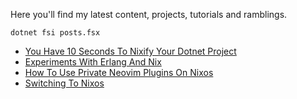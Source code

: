 Here you'll find my latest content, projects, tutorials and ramblings.

#+header: :exports results
#+header: :results raw
#+header: :output drawer
#+NAME: export-posts
#+BEGIN_SRC shell
  dotnet fsi posts.fsx
#+END_SRC

#+RESULTS: export-posts
+ [[./blog/20240916-you_have_10_seconds_to_nixify_your_dotnet_project.org][You Have 10 Seconds To Nixify Your Dotnet Project]]
+ [[./blog/20240907-experiments_with_erlang_and_nix.org][Experiments With Erlang And Nix]]
+ [[./blog/20230917-how_to_use_private_neovim_plugins_on_nixos.org][How To Use Private Neovim Plugins On Nixos]]
+ [[./blog/20180807-switching_to_nixos.org][Switching To Nixos]]
